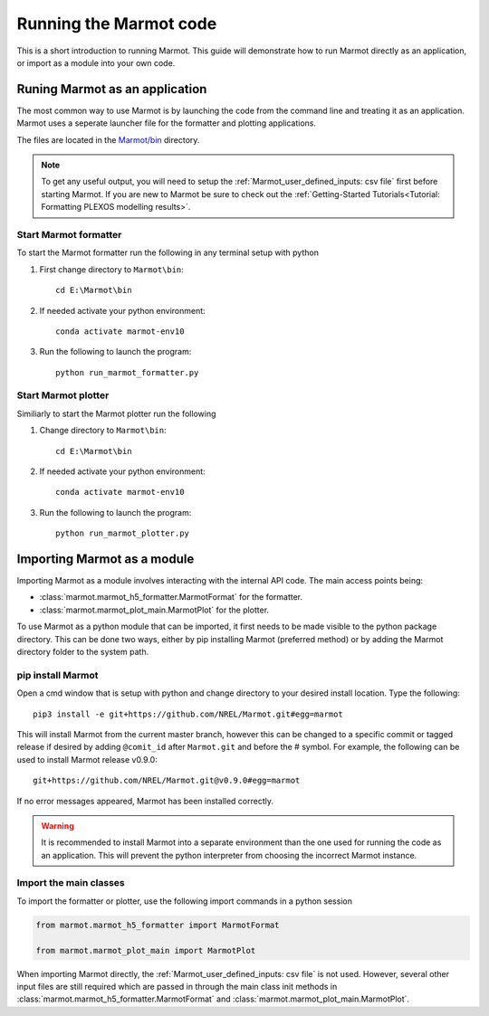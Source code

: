 .. raw:: html

    <style>
        h2  {border-bottom: 1px solid gray;}
    </style>

   <script>
      var arr = document.getElementsByClassName('reference internal');
      for(var i = 0; i < arr.length; i++) {
      arr[i].innerHTML = arr[i].innerHTML.replace(/\./g, '.<wbr/>');
      }
   </script>

========================
Running the Marmot code
========================

This is a short introduction to running Marmot. 
This guide will demonstrate how to run Marmot directly as an application, 
or import as a module into your own code. 

Runing Marmot as an application
---------------------------------

The most common way to use Marmot is by launching the code from the command 
line and treating it as an application.
Marmot uses a seperate launcher file for the formatter and plotting applications.

The files are located in the `Marmot/bin <https://github.com/NREL/Marmot/tree/main/bin>`_ directory.

.. note::
   To get any useful output, you will need to setup the :ref:`Marmot_user_defined_inputs: csv file` 
   first before starting Marmot. 
   If you are new to Marmot be sure to check out the :ref:`Getting-Started Tutorials<Tutorial: Formatting PLEXOS modelling results>`.

Start Marmot formatter
~~~~~~~~~~~~~~~~~~~~~~~
To start the Marmot formatter run the following in any terminal setup with python

1. First change directory to ``Marmot\bin``::

      cd E:\Marmot\bin

2. If needed activate your python environment::

      conda activate marmot-env10

3. Run the following to launch the program::

      python run_marmot_formatter.py


Start Marmot plotter
~~~~~~~~~~~~~~~~~~~~~
Similiarly to start the Marmot plotter run the following

1. Change directory to ``Marmot\bin``::

      cd E:\Marmot\bin

2. If needed activate your python environment::

      conda activate marmot-env10

3. Run the following to launch the program::

      python run_marmot_plotter.py


Importing Marmot as a module 
-----------------------------

Importing Marmot as a module involves interacting with the internal API code. 
The main access points being:

- :class:`marmot.marmot_h5_formatter.MarmotFormat` for the formatter.
- :class:`marmot.marmot_plot_main.MarmotPlot` for the plotter. 

To use Marmot as a python module that can be imported, it first needs to be made visible to the python package directory. 
This can be done two ways, either by pip installing Marmot (preferred method) or by adding the Marmot directory folder to the system path.

pip install Marmot
~~~~~~~~~~~~~~~~~~~~~

Open a cmd window that is setup with python and change directory to your desired install location.
Type the following::
   
   pip3 install -e git+https://github.com/NREL/Marmot.git#egg=marmot 
   
This will install Marmot from the current master branch, however this can be changed to a specific commit or 
tagged release if desired by adding ``@comit_id`` after ``Marmot.git`` and before the # symbol. 
For example, the following can be used to install Marmot release v0.9.0::

   git+https://github.com/NREL/Marmot.git@v0.9.0#egg=marmot 
   
If no error messages appeared, Marmot has been installed correctly. 

.. warning::
   It is recommended to install Marmot into a separate environment than the one used for running the 
   code as an application. This will prevent the python interpreter from choosing the incorrect Marmot instance.

Import the main classes
~~~~~~~~~~~~~~~~~~~~~~~~

To import the formatter or plotter, use the following import commands in a python session

.. code-block:: python

   from marmot.marmot_h5_formatter import MarmotFormat

   from marmot.marmot_plot_main import MarmotPlot

When importing Marmot directly, the :ref:`Marmot_user_defined_inputs: csv file` is not used. 
However, several other input files are still required which are passed in through the main class init methods in
:class:`marmot.marmot_h5_formatter.MarmotFormat` and :class:`marmot.marmot_plot_main.MarmotPlot`. 
